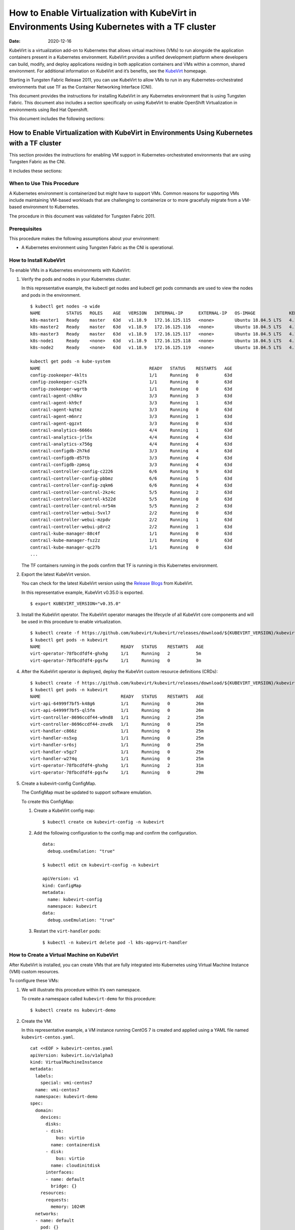 How to Enable Virtualization with KubeVirt in Environments Using Kubernetes with a TF cluster
=============================================================================================

:date: 2020-12-16

KubeVirt is a virtualization add-on to Kubernetes that allows virtual
machines (VMs) to run alongside the application containers present in a
Kubernetes environment. KubeVirt provides a unified development platform
where developers can build, modify, and deploy applications residing in
both application containers and VMs within a common, shared environment.
For additional information on KubeVirt and it’s benefits, see the
`KubeVirt <https://kubevirt.io/>`__ homepage.

Starting in Tungsten Fabric Release 2011, you can use KubeVirt to
allow VMs to run in any Kubernetes-orchestrated environments that use
TF as the Container Networking Interface (CNI).

This document provides the instructions for installing KubeVirt in any
Kubernetes environment that is using Tungsten Fabric. This document
also includes a section specifically on using KubeVirt to enable
OpenShift Virtualization in environments using Red Hat Openshift.

This document includes the following sections:


How to Enable Virtualization with KubeVirt in Environments Using Kubernetes with a TF cluster
---------------------------------------------------------------------------------------------------

This section provides the instructions for enabling VM support in
Kubernetes-orchestrated environments that are using Tungsten Fabric
as the CNI.

It includes these sections:


When to Use This Procedure
~~~~~~~~~~~~~~~~~~~~~~~~~~

A Kubernetes environment is containerized but might have to support VMs.
Common reasons for supporting VMs include maintaining VM-based workloads
that are challenging to containerize or to more gracefully migrate from
a VM-based environment to Kubernetes.

The procedure in this document was validated for Tungsten Fabric
2011.

Prerequisites
~~~~~~~~~~~~~

This procedure makes the following assumptions about your environment:

-  A Kubernetes environment using Tungsten Fabric as the CNI is
   operational.

How to Install KubeVirt
~~~~~~~~~~~~~~~~~~~~~~~

To enable VMs in a Kubernetes environments with KubeVirt:

1. Verify the pods and nodes in your Kubernetes cluster.

   In this representative example, the kubectl get nodes and kubectl get
   pods commands are used to view the nodes and pods in the environment.

   ::

      $ kubectl get nodes -o wide
      NAME          STATUS   ROLES    AGE   VERSION   INTERNAL-IP      EXTERNAL-IP   OS-IMAGE             KERNEL-VERSION       CONTAINER-RUNTIME
      k8s-master1   Ready    master   63d   v1.18.9   172.16.125.115   <none>        Ubuntu 18.04.5 LTS   4.15.0-118-generic   docker://18.9.9
      k8s-master2   Ready    master   63d   v1.18.9   172.16.125.116   <none>        Ubuntu 18.04.5 LTS   4.15.0-118-generic   docker://18.9.9
      k8s-master3   Ready    master   63d   v1.18.9   172.16.125.117   <none>        Ubuntu 18.04.5 LTS   4.15.0-118-generic   docker://18.9.9
      k8s-node1     Ready    <none>   63d   v1.18.9   172.16.125.118   <none>        Ubuntu 18.04.5 LTS   4.15.0-112-generic   docker://18.9.9
      k8s-node2     Ready    <none>   63d   v1.18.9   172.16.125.119   <none>        Ubuntu 18.04.5 LTS   4.15.0-112-generic   docker://18.9.9

      kubectl get pods -n kube-system
      NAME                                          READY   STATUS    RESTARTS   AGE
      config-zookeeper-4klts                        1/1     Running   0          63d
      config-zookeeper-cs2fk                        1/1     Running   0          63d
      config-zookeeper-wgrtb                        1/1     Running   0          63d
      contrail-agent-ch8kv                          3/3     Running   3          63d
      contrail-agent-kh9cf                          3/3     Running   1          63d
      contrail-agent-kqtmz                          3/3     Running   0          63d
      contrail-agent-m6nrz                          3/3     Running   1          63d
      contrail-agent-qgzxt                          3/3     Running   0          63d
      contrail-analytics-6666s                      4/4     Running   1          63d
      contrail-analytics-jrl5x                      4/4     Running   4          63d
      contrail-analytics-x756g                      4/4     Running   4          63d
      contrail-configdb-2h7kd                       3/3     Running   4          63d
      contrail-configdb-d57tb                       3/3     Running   4          63d
      contrail-configdb-zpmsq                       3/3     Running   4          63d
      contrail-controller-config-c2226              6/6     Running   9          63d
      contrail-controller-config-pbbmz              6/6     Running   5          63d
      contrail-controller-config-zqkm6              6/6     Running   4          63d
      contrail-controller-control-2kz4c             5/5     Running   2          63d
      contrail-controller-control-k522d             5/5     Running   0          63d
      contrail-controller-control-nr54m             5/5     Running   2          63d
      contrail-controller-webui-5vxl7               2/2     Running   0          63d
      contrail-controller-webui-mzpdv               2/2     Running   1          63d
      contrail-controller-webui-p8rc2               2/2     Running   1          63d
      contrail-kube-manager-88c4f                   1/1     Running   0          63d
      contrail-kube-manager-fsz2z                   1/1     Running   0          63d
      contrail-kube-manager-qc27b                   1/1     Running   0          63d
      ...

   The TF containers running in the pods confirm that TF is
   running in this Kubernetes environment.

2. Export the latest KubeVirt version.

   You can check for the latest KubeVirt version using the `Release
   Blogs <https://kubevirt.io/blogs/releases.html>`__ from KubeVirt.

   In this representative example, KubeVirt v0.35.0 is exported.

   ::

      $ export KUBEVIRT_VERSION="v0.35.0"

3. Install the KubeVirt operator. The KubeVirt operator manages the
   lifecycle of all KubeVirt core components and will be used in this
   procedure to enable virtualization.

   ::

      $ kubectl create -f https://github.com/kubevirt/kubevirt/releases/download/${KUBEVIRT_VERSION}/kubevirt-operator.yaml
      $ kubectl get pods -n kubevirt
      NAME                               READY   STATUS    RESTARTS   AGE
      virt-operator-78fbcdfdf4-ghxhg     1/1     Running   2          5m
      virt-operator-78fbcdfdf4-pgsfw     1/1     Running   0          3m

4. After the KubeVirt operator is deployed, deploy the KubeVirt custom
   resource definitions (CRDs):

   ::

      $ kubectl create -f https://github.com/kubevirt/kubevirt/releases/download/${KUBEVIRT_VERSION}/kubevirt-cr.yaml
      $ kubectl get pods -n kubevirt
      NAME                               READY   STATUS    RESTARTS   AGE
      virt-api-64999f7bf5-k48g6          1/1     Running   0          26m
      virt-api-64999f7bf5-ql5fm          1/1     Running   0          26m
      virt-controller-8696ccdf44-w9nd8   1/1     Running   2          25m
      virt-controller-8696ccdf44-znvdk   1/1     Running   0          25m
      virt-handler-c866z                 1/1     Running   0          25m
      virt-handler-ns5xg                 1/1     Running   0          25m
      virt-handler-sr6sj                 1/1     Running   0          25m
      virt-handler-v5gz7                 1/1     Running   0          25m
      virt-handler-w274q                 1/1     Running   0          25m
      virt-operator-78fbcdfdf4-ghxhg     1/1     Running   2          31m
      virt-operator-78fbcdfdf4-pgsfw     1/1     Running   0          29m

5. Create a kubevirt-config ConfigMap.

   The ConfigMap must be updated to support software emulation.

   To create this ConfigMap:

   1. Create a KubeVirt config map:

      ::

         $ kubectl create cm kubevirt-config -n kubevirt

   2. Add the following configuration to the config map and confirm the
      configuration.

      ::

         data:
           debug.useEmulation: "true"

         $ kubectl edit cm kubevirt-config -n kubevirt

         apiVersion: v1
         kind: ConfigMap
         metadata:
           name: kubevirt-config
           namespace: kubevirt
         data:
           debug.useEmulation: "true"

   3. Restart the ``virt-handler`` pods:

      ::

         $ kubectl -n kubevirt delete pod -l k8s-app=virt-handler

How to Create a Virtual Machine on KubeVirt
~~~~~~~~~~~~~~~~~~~~~~~~~~~~~~~~~~~~~~~~~~~

After KubeVirt is installed, you can create VMs that are fully
integrated into Kubernetes using Virtual Machine Instance (VMI) custom
resources.

To configure these VMs:

1. We will illustrate this procedure within it’s own namespace.

   To create a namespace called ``kubevirt-demo`` for this procedure:

   ::

      $ kubectl create ns kubevirt-demo

2. Create the VM.

   In this representative example, a VM instance running CentOS 7 is
   created and applied using a YAML file named ``kubevirt-centos.yaml``.

   ::

      cat <<EOF > kubevirt-centos.yaml
      apiVersion: kubevirt.io/v1alpha3
      kind: VirtualMachineInstance
      metadata:
        labels:
          special: vmi-centos7
        name: vmi-centos7
        namespace: kubevirt-demo
      spec:
        domain:
          devices:
            disks:
            - disk:
                bus: virtio
              name: containerdisk
            - disk:
                bus: virtio
              name: cloudinitdisk
            interfaces:
            - name: default
              bridge: {}
          resources:
            requests:
              memory: 1024M
        networks:
        - name: default
          pod: {}
        volumes:
        - containerDisk:
            image: ovaleanu/centos:latest
          name: containerdisk
        - cloudInitNoCloud:
            userData: |-
              #cloud-config
              password: centos
              ssh_pwauth: True
              chpasswd: { expire: False }
          name: cloudinitdisk
      EOF

      $ kubectl apply -f kubevirt-centos.yaml
      virtualmachineinstance.kubevirt.io/vmi-centos7 created

3. Confirm that the Virtual Machine instance was created:

   ::

      kubectl get pods -n kubevirt-demo
      NAME                              READY   STATUS    RESTARTS   AGE
      virt-launcher-vmi-centos7-xfw2p   2/2     Running   0          100s

      kubectl get vmi -n kubevirt-demo
      NAME          AGE     PHASE     IP                 NODENAME
      vmi-centos7   5m48s   Running   10.47.255.218/12   k8s-node1

4. Create a service for the VM that allows the VM to establish SSH
   connections through NodePort using node IP.

   In this representative example, the service is created and applied
   using the ``kubevirt-centos-svc.yaml`` file. The get svc command is
   also entered to verify that the service is running.

   ::

      cat <<EOF > kubevirt-centos-svc.yaml
      apiVersion: v1
      kind: Service
      metadata:
        name: vmi-centos-ssh-svc
        namespace: kubevirt-demo
      spec:
        ports:
        - name: centos-ssh-svc
          nodePort: 30000
          port: 27017
          protocol: TCP
          targetPort: 22
        selector:
          special: vmi-centos7
        type: NodePort
      EOF

      $ kubectl apply -f kubevirt-centos-svc.yaml

      $ kubectl get svc -n kubevirt-demo
      NAME                 TYPE       CLUSTER-IP      EXTERNAL-IP   PORT(S)           AGE
      vmi-centos-ssh-svc   NodePort   10.97.172.252   <none>        27017:30000/TCP   13s

5. Connect to the VM using the service that was created in the previous
   step.

   ::

      ssh centos@172.16.125.118 -p 30000
      The authenticity of host '[172.16.125.118]:30000 ([172.16.125.118]:30000)' can't be established.
      ECDSA key fingerprint is SHA256:1ELZpIiqyBaUEN4EUkskTvGzB+2GyJmkvT7d+FiXfL8.
      Are you sure you want to continue connecting (yes/no/[fingerprint])? yes
      Warning: Permanently added '[172.16.125.118]:30000' (ECDSA) to the list of known hosts.
      centos@172.16.125.118's password:

      [centos@vmi-centos7 ~]$ uname -sr
      Linux 3.10.0-957.12.2.el7.x86_64

      [centos@vmi-centos7 ~]$ ip a
      1: lo: <LOOPBACK,UP,LOWER_UP> mtu 65536 qdisc noqueue state UNKNOWN group default qlen 1000
          link/loopback 00:00:00:00:00:00 brd 00:00:00:00:00:00
          inet 127.0.0.1/8 scope host lo
             valid_lft forever preferred_lft forever
          inet6 ::1/128 scope host
             valid_lft forever preferred_lft forever
      2: eth0: <BROADCAST,MULTICAST,UP,LOWER_UP> mtu 1500 qdisc pfifo_fast state UP group default qlen 1000
          link/ether 02:bb:7b:93:16:2e brd ff:ff:ff:ff:ff:ff
          inet 10.47.255.218/12 brd 10.47.255.255 scope global dynamic eth0
             valid_lft 86313353sec preferred_lft 86313353sec
          inet6 fe80::bb:7bff:fe93:162e/64 scope link
             valid_lft forever preferred_lft forever

      [centos@vmi-centos7 ~]$ ping www.google.com
      PING www.google.com (216.58.194.164) 56(84) bytes of data.
      64 bytes from sfo07s13-in-f164.1e100.net (216.58.194.164): icmp_seq=1 ttl=113 time=5.06 ms
      64 bytes from sfo07s13-in-f164.1e100.net (216.58.194.164): icmp_seq=2 ttl=113 time=4.30 ms
      ^C
      --- www.google.com ping statistics ---
      2 packets transmitted, 2 received, 0% packet loss, time 1004ms
      rtt min/avg/max/mdev = 4.304/4.686/5.069/0.388 ms

How to Test VM to Pod Connectivity
~~~~~~~~~~~~~~~~~~~~~~~~~~~~~~~~~~

In these instructions, VM connectivity to a pod is tested.

To test VM to pod connectivity:

1. Create a pod running Ubuntu.

   A small pod named ``ubuntuapp`` is created in this example.

   ::

      cat <<EOF > ubuntu.yaml
      apiVersion: v1
      kind: Pod
      metadata:
        name: ubuntuapp
        labels:
          app: ubuntuapp
      spec:
        containers:
          - name: ubuntuapp
            image: ubuntu-upstart
      EOF

      $ kubectl create -f ubuntu.yaml

      $ kubectl get pods
      NAME                              READY   STATUS    RESTARTS   AGE     IP              NODE                       NOMINATED NODE   READINESS GATES
      ubuntuapp                         1/1     Running   0          3h52m   10.254.255.89   worker1.ocp4.example.com   <none>           <none>
      virt-launcher-vmi-centos7-ttngl   2/2     Running   0          3h57m   10.254.255.90   worker0.ocp4.example.com   <none>           <none>

2. Create a service that allows the CentOS VM to use SSH through
   NodePort using Node IP for outside connectivity.

   ::

      cat <<EOF > kubevirt-centos-svc.yaml
      apiVersion: v1
      kind: Service
      metadata:
        name: vmi-centos-ssh-svc
        namespace: cnv-demo
      spec:
        ports:
        - name: centos-ssh-svc
          nodePort: 30000
          port: 27017
          protocol: TCP
          targetPort: 22
        selector:
          special: vmi-centos7
        type: NodePort
      EOF

      $ kubectl apply -f kubevirt-centos-svc.yaml

      $ kubectl get svc
      NAME                 TYPE       CLUSTER-IP       EXTERNAL-IP   PORT(S)           AGE
      vmi-centos-ssh-svc   NodePort   172.30.115.77    <none>        27017:30000/TCP   4h2m

3. SSH to the CentOS VM with the NodePort service using an IP address of
   a worker node:

   ::

      $ ssh centos@192.168.7.11 -p 30000
      The authenticity of host '[192.168.7.11]:30000 ([192.168.7.11]:30000)' can't be established.
      ECDSA key fingerprint is SHA256:kk+9dbMqzpXDoPucnxiYozBgDt75IBSNS8Y4hUcEEmI.
      ECDSA key fingerprint is MD5:86:b6:e9:3b:f0:55:ee:e7:fd:56:96:c3:4a:c6:fd:e0.
      Are you sure you want to continue connecting (yes/no)? yes
      Warning: Permanently added '[192.168.7.11]:30000' (ECDSA) to the list of known hosts.
      centos@192.168.7.11's password:

      [centos@vmi-centos7 ~]$ uname -sr
      Linux 3.10.0-957.12.2.el7.x86_64

4. Confirm that the VM has access to the Internet:

   ::

      [centos@vmi-centos7 ~]$ ping www.google.com
      PING www.google.com (142.250.73.196) 56(84) bytes of data.
      64 bytes from iad23s87-in-f4.1e100.net (142.250.73.196): icmp_seq=1 ttl=108 time=13.1 ms
      64 bytes from iad23s87-in-f4.1e100.net (142.250.73.196): icmp_seq=2 ttl=108 time=11.9 ms
      ^C
      --- www.google.com ping statistics ---
      2 packets transmitted, 2 received, 0% packet loss, time 1003ms
      rtt min/avg/max/mdev = 11.990/12.547/13.104/0.557 ms

5. Ping the Ubuntu pod:

   ::

      [centos@vmi-centos7 ~]$ ping 10.254.255.89
      PING 10.254.255.89 (10.254.255.89) 56(84) bytes of data.
      64 bytes from 10.254.255.89: icmp_seq=1 ttl=63 time=3.83 ms
      64 bytes from 10.254.255.89: icmp_seq=2 ttl=63 time=2.26 ms
      ^C
      --- 10.254.255.89 ping statistics ---
      2 packets transmitted, 2 received, 0% packet loss, time 1003ms
      rtt min/avg/max/mdev = 2.263/3.047/3.831/0.784 ms

How to Create a Tungsten Fabric to Isolate a Virtual Machine Within a NameSpace
~~~~~~~~~~~~~~~~~~~~~~~~~~~~~~~~~~~~~~~~~~~~~~~~~~~~~~~~~~~~~~~~~~~~~~~~~~~~~~~~~~~~~~~~

After installing OpenShift Virtualization, you may need to isolate a
virtual machine within it’s namespace.

In the following procedure, a virtual machine is isolated in a namespace
by only allowing SSH for ingress connections and setting all egress
connections into ``podNetwork``.

To isolate a VM within it’s namespace:

1. Create a network security policy using the
   ``kubevirt-centos-netpol.yaml`` file, and apply the configuration
   file:

   ::

      cat <<EOF > kubevirt-centos-netpol.yaml
      apiVersion: networking.k8s.io/v1
      kind: NetworkPolicy
      metadata:
       name: netpol
       namespace: cnv-demo
      spec:
       podSelector:
         matchLabels:
          special: vmi-centos7
       policyTypes:
       - Ingress
       - Egress
       ingress:
       - from:
         ports:
         - port: 22
       egress:
       - to:
         - ipBlock:
             cidr: 10.254.255.0/16
      EOF

      $ oc apply -f kubevirt-centos-netpol.yaml
      networkpolicy.networking.k8s.io/netpol

2. Reconnect to the CentOS VM.

   Confirm connectivity to the Ubuntu pod by pinging the Ubuntu pod IP
   address.

   Confirm that connectivity to an internet site—in this example,
   \ `www.google.com <http://www.google.com>`__\ —is not possible.

   ::

      [root@helper ocp4]# ssh centos@192.168.7.11 -p 30000
      centos@192.168.7.11's password:
      [centos@vmi-centos7 ~]$ ping 10.254.255.89
      PING 10.254.255.89 (10.254.255.89) 56(84) bytes of data.
      64 bytes from 10.254.255.89: icmp_seq=1 ttl=63 time=2.58 ms
      64 bytes from 10.254.255.89: icmp_seq=2 ttl=63 time=2.39 ms
      ^C
      --- 10.254.255.89 ping statistics ---
      2 packets transmitted, 2 received, 0% packet loss, time 1003ms
      rtt min/avg/max/mdev = 2.394/2.490/2.587/0.108 ms

      [centos@vmi-centos7 ~]$ ping www.google.com
      ^C
      [centos@vmi-centos7 ~]$

How to Enable OpenShift Virtualization with KubeVirt in Environments Using OpenShift with a TF cluster
------------------------------------------------------------------------------------------------------------


KubeVirt is a virtualization add-on to Kubernetes that allows virtual
machines (VMs) to run alongside the application containers present in a
Kubernetes environment. KubeVirt provides a unified development platform
in Red Hat Openshift—called OpenShift Virtualization—where developers
can build, modify, and deploy applications residing in both application
containers and VMs within a common, shared environment. For additional
information on KubeVirt and it’s benefits, see the
`KubeVirt <https://kubevirt.io/>`__ homepage.

Starting in Tungsten Fabric Release 2011, Red Hat OpenShift
environments—which foundationally use Kubernetes orchestration—that
include TF clusters can support OpenShift Virtualization by
installing the KubeVirt add-on.

This document provides the instructions for installing KubeVirt in a Red
Hat OpenShift environment that is using Tungsten Fabric. It includes
the following sections:


When to Use This Procedure
~~~~~~~~~~~~~~~~~~~~~~~~~~

A Kubernetes environment is containerized but might have to support VMs.
Common reasons for supporting VMs include maintaining VM-based workloads
that are challenging to containerize or to more gracefully migrate from
a VM-based environment to Kubernetes. Any environment that needs to
support VMs alongside Kubernetes containers can create an OpenShift
Virtualization environment using KubeVirt.

The procedure in this document was validated for Tungsten Fabric
2011.


Prerequisites
~~~~~~~~~~~~~

This procedure makes the following assumptions about your environment:

-  A Red Hat OpenShift 4.5 or later environment using Contrail
   Networking is operational.

-  Your installing a version of OpenShift Virtualization that is
   supported with your version of Red Hat OpenShift. For information on
   the OpenShift Virtualization versions supported with Red Hat
   OpenShift 4.5, see `About OpenShift
   Virtualization <https://docs.openshift.com/container-platform/4.5/virt/about-virt.html>`__
   from OpenShift.

How to Install OpenShift Virtualization using KubeVirt
~~~~~~~~~~~~~~~~~~~~~~~~~~~~~~~~~~~~~~~~~~~~~~~~~~~~~~

To enable OpenShift Virtualization using KubeVirt in a Red Hat OpenShift
environment that is using Tungsten Fabric:

1. Install the OpenShift Virtualization operator:

  .. note:: 

    This procedure is based on the official OpenShift Virtualization
    documentation. If you need to reference the official procedure, see
    `Installing OpenShift Virtualization using the
    CLI <https://docs.openshift.com/container-platform/4.5/virt/install/installing-virt-cli.html>`__
    from OpenShift.

   1. Login as a user with ``cluster-admin`` privileges.

   2. Create a YAML file containing the following configuration:

      ::

         $ cat <<EOF > cnv.yaml
         apiVersion: v1
         kind: Namespace
         metadata:
           name: openshift-cnv
         ---
         apiVersion: operators.coreos.com/v1
         kind: OperatorGroup
         metadata:
           name: kubevirt-hyperconverged-group
           namespace: openshift-cnv
         spec:
           targetNamespaces:
             - openshift-cnv
         ---
         apiVersion: operators.coreos.com/v1alpha1
         kind: Subscription
         metadata:
           name: hco-operatorhub
           namespace: openshift-cnv
         spec:
           source: redhat-operators
           sourceNamespace: openshift-marketplace
           name: kubevirt-hyperconverged
           startingCSV: kubevirt-hyperconverged-operator.v2.4.1
           channel: "2.4"
         EOF

   3. Apply the YAML file.

      ::

         $ oc apply -f cnv.yaml

      A ``Namespace``, ``OperatorGroup``, and ``Subscription``—which are
      required elements for OpenShift Virtualization—are created when
      this YAML file is applied.

   4. Deploy the OpenShift Virtualization operator:

      1. Create the following YAML file:

         ::

            $ cat <<EOF > kubevirt-hyperconverged.yaml
            apiVersion: hco.kubevirt.io/v1alpha1
            kind: HyperConverged
            metadata:
              name: kubevirt-hyperconverged
              namespace: openshift-cnv
            spec:
              BareMetalPlatform: true
            EOF

      2. Apply the YAML file to deploy the operator:

         ::

            $ oc apply -f kubevirt-hyperconverged.yaml

      3. Confirm that the pods are running in the ``openshift-cnv``
         namespace:

         ::

            $ oc get pods -n openshift-cnv
            NAME                                                  READY   STATUS    RESTARTS   AGE
            bridge-marker-5tndk                                   1/1     Running   0          22h
            bridge-marker-d2gff                                   1/1     Running   0          22h
            bridge-marker-d8cgd                                   1/1     Running   0          22h
            bridge-marker-r6glh                                   1/1     Running   0          22h
            bridge-marker-rt5lb                                   1/1     Running   0          22h
            cdi-apiserver-7c4566c98c-z89qz                        1/1     Running   0          22h
            cdi-deployment-79fdcfdccb-xmphs                       1/1     Running   0          22h
            cdi-operator-7785b655bb-7q5k6                         1/1     Running   0          22h
            cdi-uploadproxy-5d4cc54b4c-g2ztz                      1/1     Running   0          22h
            cluster-network-addons-operator-67d7f76cbd-8kl6l      1/1     Running   0          22h
            hco-operator-854f5988c8-v2qbm                         1/1     Running   0          22h
            hostpath-provisioner-operator-595b955c9d-zxngg        1/1     Running   0          22h
            kube-cni-linux-bridge-plugin-5w67f                    1/1     Running   0          22h
            kube-cni-linux-bridge-plugin-kjm8b                    1/1     Running   0          22h
            kube-cni-linux-bridge-plugin-rgrn8                    1/1     Running   0          22h
            kube-cni-linux-bridge-plugin-s6xkz                    1/1     Running   0          22h
            kube-cni-linux-bridge-plugin-ssw29                    1/1     Running   0          22h
            kubemacpool-mac-controller-manager-6f9c447bbd-phd5n   1/1     Running   0          22h
            kubevirt-node-labeller-297nh                          1/1     Running   0          22h
            kubevirt-node-labeller-cbjnl                          1/1     Running   0          22h
            kubevirt-ssp-operator-75d54556b9-zq2kb                1/1     Running   0          22h
            nmstate-handler-9prp8                                 1/1     Running   1          22h
            nmstate-handler-dk4ht                                 1/1     Running   0          22h
            nmstate-handler-fzjmk                                 1/1     Running   0          22h
            nmstate-handler-rqwmq                                 1/1     Running   1          22h
            nmstate-handler-spx7w                                 1/1     Running   0          22h
            node-maintenance-operator-6486bcbfcd-rhn4l            1/1     Running   0          22h
            ovs-cni-amd64-4t9ld                                   1/1     Running   0          22h
            ovs-cni-amd64-5mdmq                                   1/1     Running   0          22h
            ovs-cni-amd64-bz5d9                                   1/1     Running   0          22h
            ovs-cni-amd64-h9j6j                                   1/1     Running   0          22h
            ovs-cni-amd64-k8hwf                                   1/1     Running   0          22h
            virt-api-7686f978db-ngwn2                             1/1     Running   0          22h
            virt-api-7686f978db-nkl4d                             1/1     Running   0          22h
            virt-controller-7d567db8c6-bbdjk                      1/1     Running   0          22h
            virt-controller-7d567db8c6-n2vgk                      1/1     Running   0          22h
            virt-handler-lkpsq                                    1/1     Running   0          5h30m
            virt-handler-vfcbd                                    1/1     Running   0          5h30m
            virt-operator-7995d994c4-9bxw9                        1/1     Running   0          22h
            virt-operator-7995d994c4-q8wnv                        1/1     Running   0          22h
            virt-template-validator-5d9bbfbcc7-g2zph              1/1     Running   0          22h
            virt-template-validator-5d9bbfbcc7-lhhrw              1/1     Running   0          22h
            vm-import-controller-58469cdfcf-kwkgb                 1/1     Running   0          22h
            vm-import-operator-9495bd74c-dkw2h                    1/1     Running   0          22h

      4. Confirm that the operator has succeeded.

         ::

            $ oc get csv -n openshift-cnv
            NAME                                      DISPLAY                    VERSION   REPLACES   PHASE
            kubevirt-hyperconverged-operator.v2.4.1   OpenShift Virtualization   2.4.1                Succeeded

      5. Add the ConfigMap to kubevirt-config:

         ::

            data:
              debug.useEmulation: "true"

            $ oc edit cm kubevirt-config -n openshift-cnv

            apiVersion: v1
            kind: ConfigMap
            metadata:
              name: kubevirt-config
              namespace: openshift-cnv
            data:
              debug.useEmulation: "true"

         Restart the ``virt-handler`` pods to complete the configuration
         update.

How to Create a Virtual Machine Using OpenShift Virtualization
~~~~~~~~~~~~~~~~~~~~~~~~~~~~~~~~~~~~~~~~~~~~~~~~~~~~~~~~~~~~~~

OpenShift Virtualization was installed because your environment needed
to support virtual machines. You can use the Virtual Machine Instance
(VMI) custom resource to create virtual machines that are fully
integrated into Red Hat OpenShift.

To create a virtual machine after installing OpenShift Virtualization:

1. Create a new project with it’s own namespace for the virtual machine:

   ::

      $ oc new-project cnv-demo

2. Create a virtual machine apply the configuration:

   In this sample configuration, a virtual machine running CentOS 7 is
   created using the kubevirt-centos.yaml file.

   ::

      cat <<EOF > kubevirt-centos.yaml
      apiVersion: kubevirt.io/v1alpha3
      kind: VirtualMachineInstance
      metadata:
        labels:
          special: vmi-centos7
        name: vmi-centos7
        namespace: cnv-demo
      spec:
        domain:
          devices:
            disks:
            - disk:
                bus: virtio
              name: containerdisk
            - disk:
                bus: virtio
              name: cloudinitdisk
            interfaces:
            - name: default
              bridge: {}
          resources:
            requests:
              memory: 1024M
        networks:
        - name: default
          pod: {}
        volumes:
        - containerDisk:
            image: ovaleanu/centos:latest
          name: containerdisk
        - cloudInitNoCloud:
            userData: |-
              #cloud-config
              password: centos
              ssh_pwauth: True
              chpasswd: { expire: False }
          name: cloudinitdisk
      EOF

      $ oc apply -f kubevirt-centos.yaml
      virtualmachineinstance.kubevirt.io/vmi-centos7 created

3. Confirm that the pod and the VM instance were created:

   ::

      $ oc get pods
      NAME                              READY   STATUS    RESTARTS   AGE     IP              NODE                       NOMINATED NODE   READINESS GATES
      virt-launcher-vmi-centos7-ttngl   2/2     Running   0          3h57m   10.254.255.90   worker0.ocp4.example.com   <none>           <none>

      $ oc get vmi
      NAME          AGE    PHASE     IP                 NODENAME
      vmi-centos7   4h1m   Running   10.254.255.90/16   worker0.ocp4.example.com


      
How to Test VM to Pod Connectivity
~~~~~~~~~~~~~~~~~~~~~~~~~~~~~~~~~~

In these instructions, VM connectivity to a pod is tested.

To test VM to pod connectivity:

1. Create a pod running Ubuntu.

   A small pod named ``ubuntuapp`` is created in this example.

   ::

      cat <<EOF > ubuntu.yaml
      apiVersion: v1
      kind: Pod
      metadata:
        name: ubuntuapp
        labels:
          app: ubuntuapp
      spec:
        containers:
          - name: ubuntuapp
            image: ubuntu-upstart
      EOF

      $ oc create -f ubuntu.yaml

      $ oc get pods
      NAME                              READY   STATUS    RESTARTS   AGE     IP              NODE                       NOMINATED NODE   READINESS GATES
      ubuntuapp                         1/1     Running   0          3h52m   10.254.255.89   worker1.ocp4.example.com   <none>           <none>
      virt-launcher-vmi-centos7-ttngl   2/2     Running   0          3h57m   10.254.255.90   worker0.ocp4.example.com   <none>           <none>

2. Create a service that allows the CentOS VM to use SSH through
   NodePort using Node IP for outside connectivity.

   ::

      cat <<EOF > kubevirt-centos-svc.yaml
      apiVersion: v1
      kind: Service
      metadata:
        name: vmi-centos-ssh-svc
        namespace: cnv-demo
      spec:
        ports:
        - name: centos-ssh-svc
          nodePort: 30000
          port: 27017
          protocol: TCP
          targetPort: 22
        selector:
          special: vmi-centos7
        type: NodePort
      EOF

      $ oc apply -f kubevirt-centos-svc.yaml

      $ oc get svc
      NAME                 TYPE       CLUSTER-IP       EXTERNAL-IP   PORT(S)           AGE
      vmi-centos-ssh-svc   NodePort   172.30.115.77    <none>        27017:30000/TCP   4h2m

3. SSH to the CentOS VM with the NodePort service using an IP address of
   a worker node:

   ::

      $ ssh centos@192.168.7.11 -p 30000
      The authenticity of host '[192.168.7.11]:30000 ([192.168.7.11]:30000)' can't be established.
      ECDSA key fingerprint is SHA256:kk+9dbMqzpXDoPucnxiYozBgDt75IBSNS8Y4hUcEEmI.
      ECDSA key fingerprint is MD5:86:b6:e9:3b:f0:55:ee:e7:fd:56:96:c3:4a:c6:fd:e0.
      Are you sure you want to continue connecting (yes/no)? yes
      Warning: Permanently added '[192.168.7.11]:30000' (ECDSA) to the list of known hosts.
      centos@192.168.7.11's password:

      [centos@vmi-centos7 ~]$ uname -sr
      Linux 3.10.0-957.12.2.el7.x86_64

4. Confirm that the VM has access to the Internet:

   ::

      [centos@vmi-centos7 ~]$ ping www.google.com
      PING www.google.com (142.250.73.196) 56(84) bytes of data.
      64 bytes from iad23s87-in-f4.1e100.net (142.250.73.196): icmp_seq=1 ttl=108 time=13.1 ms
      64 bytes from iad23s87-in-f4.1e100.net (142.250.73.196): icmp_seq=2 ttl=108 time=11.9 ms
      ^C
      --- www.google.com ping statistics ---
      2 packets transmitted, 2 received, 0% packet loss, time 1003ms
      rtt min/avg/max/mdev = 11.990/12.547/13.104/0.557 ms

5. Ping the Ubuntu pod:

   ::

      [centos@vmi-centos7 ~]$ ping 10.254.255.89
      PING 10.254.255.89 (10.254.255.89) 56(84) bytes of data.
      64 bytes from 10.254.255.89: icmp_seq=1 ttl=63 time=3.83 ms
      64 bytes from 10.254.255.89: icmp_seq=2 ttl=63 time=2.26 ms
      ^C
      --- 10.254.255.89 ping statistics ---
      2 packets transmitted, 2 received, 0% packet loss, time 1003ms
      rtt min/avg/max/mdev = 2.263/3.047/3.831/0.784 ms


How to Create a Tungsten Fabric to Isolate a Virtual Machine Within a NameSpace
~~~~~~~~~~~~~~~~~~~~~~~~~~~~~~~~~~~~~~~~~~~~~~~~~~~~~~~~~~~~~~~~~~~~~~~~~~~~~~~~~~~~~~~~

After installing OpenShift Virtualization, you may need to isolate a
virtual machine within it’s namespace.

In the following procedure, a virtual machine is isolated in a namespace
by only allowing SSH for ingress connections and setting all egress
connections into ``podNetwork``.

To isolate a VM within it’s namespace:

1. Create a network security policy using the
   ``kubevirt-centos-netpol.yaml`` file, and apply the configuration
   file:

   ::

      cat <<EOF > kubevirt-centos-netpol.yaml
      apiVersion: networking.k8s.io/v1
      kind: NetworkPolicy
      metadata:
       name: netpol
       namespace: cnv-demo
      spec:
       podSelector:
         matchLabels:
          special: vmi-centos7
       policyTypes:
       - Ingress
       - Egress
       ingress:
       - from:
         ports:
         - port: 22
       egress:
       - to:
         - ipBlock:
             cidr: 10.254.255.0/16
      EOF

      $ oc apply -f kubevirt-centos-netpol.yaml
      networkpolicy.networking.k8s.io/netpol

2. Reconnect to the CentOS VM.

   Confirm connectivity to the Ubuntu pod by pinging the Ubuntu pod IP
   address.

   Confirm that connectivity to an internet site—in this example,
   \ `www.google.com <http://www.google.com>`__\ —is not possible.

   ::

      [root@helper ocp4]# ssh centos@192.168.7.11 -p 30000
      centos@192.168.7.11's password:
      [centos@vmi-centos7 ~]$ ping 10.254.255.89
      PING 10.254.255.89 (10.254.255.89) 56(84) bytes of data.
      64 bytes from 10.254.255.89: icmp_seq=1 ttl=63 time=2.58 ms
      64 bytes from 10.254.255.89: icmp_seq=2 ttl=63 time=2.39 ms
      ^C
      --- 10.254.255.89 ping statistics ---
      2 packets transmitted, 2 received, 0% packet loss, time 1003ms
      rtt min/avg/max/mdev = 2.394/2.490/2.587/0.108 ms

      [centos@vmi-centos7 ~]$ ping www.google.com
      ^C
      [centos@vmi-centos7 ~]$

How to Create a Virtual Machine with Multiple Interfaces
~~~~~~~~~~~~~~~~~~~~~~~~~~~~~~~~~~~~~~~~~~~~~~~~~~~~~~~~

You can configure a virtual machine with multiple interfaces into
multiple virtual networks when using Tungsten Fabric as the CNI in a
Kubernetes environment.

In the following procedure, a virtual machine uses different interfaces
to connect into two virtual networks, ``neta`` and ``netb``.

To configure a virtual machine with multiple interfaces:

1. Create the virtual networks.

   In this example, two virtual networks—``neta`` and ``netb``—are
   created using the ``netab.yaml`` file.

   ::

      $ cat <<EOF > netab.yaml
      apiVersion: "k8s.cni.cncf.io/v1"
      kind: NetworkAttachmentDefinition
      metadata:
       name: neta
       annotations: {
         "opencontrail.org/cidr" : "10.10.10.0/24",
         "opencontrail.org/ip_fabric_snat": "true"
        }
      spec:
       config: '{
         "cniVersion": "0.3.1",
         "type": "contrail-k8s-cni"
      }'

      ---
      apiVersion: "k8s.cni.cncf.io/v1"
      kind: NetworkAttachmentDefinition
      metadata:
       name: netb
       annotations: {
         "opencontrail.org/cidr" : "20.20.20.0/24",
         "opencontrail.org/ip_fabric_snat": "true"
        }
      spec:
       config: '{
         "cniVersion": "0.3.1",
         "type": "contrail-k8s-cni"
      }'
      EOF

      $ oc apply -f netab.yaml

2. Create a virtual machine with interfaces in multiple virtual
   networks.

   In this example, a virtual machine named ``vmi-fedora`` is created
   with interfaces in both of the virtual networks—``neta`` and
   ``netb``— that were created earlier in this procedure.

   ::

      cat <<EOF > kubevirt-fedora.yaml
      apiVersion: kubevirt.io/v1alpha3
      kind: VirtualMachineInstance
      metadata:
        labels:
          special: vmi-fedora
        name: vmi-fedora
      spec:
        domain:
          devices:
            disks:
            - disk:
                bus: virtio
              name: containerdisk
            - disk:
                bus: virtio
              name: cloudinitdisk
            interfaces:
            - name: default
              bridge: {}
            - name: neta
              bridge: {}
            - name: netb
              bridge: {}
          resources:
            requests:
              memory: 1024M
        networks:
        - name: default
          pod: {}
        - name: neta
          multus:
            networkName: neta
        - name: netb
          multus:
            networkName: netb
        volumes:
        - containerDisk:
            image: kubevirt/fedora-cloud-registry-disk-demo
          name: containerdisk
        - cloudInitNoCloud:
            userData: |-
              #cloud-config
              password: fedora
              ssh_pwauth: True
              chpasswd: { expire: False }
          name: cloudinitdisk
      EOF

      $ oc apply -f kubevirt-fedora.yaml

3. Confirm that the pod and the VM instances were created.

   ::

      $ oc get pods
      NAME                              READY   STATUS    RESTARTS   AGE
      ubuntuapp                         1/1     Running   0          5h11m
      virt-launcher-vmi-centos7-ttngl   2/2     Running   0          5h16m
      virt-launcher-vmi-fedora-czwhx    2/2     Running   0          102m

      $ oc get vmi
      NAME          AGE     PHASE     IP                 NODENAME
      vmi-centos7   5h17m   Running   10.254.255.90/16   worker0.ocp4.example.com
      vmi-fedora    103m    Running   10.254.255.88      worker1.ocp4.example.com

4. Create a service to connect the VM with SSH using Nodeport. Confirm
   that the service was created and is being used by the VM.

   ::

      cat <<EOF > kubevirt-fedora-svc.yaml
      apiVersion: v1
      kind: Service
      metadata:
        name: vmi-fedora-ssh-svc
        namespace: cnv-demo
      spec:
        ports:
        - name: fedora-ssh-svc
          nodePort: 31000
          port: 25025
          protocol: TCP
          targetPort: 22
        selector:
          special: vmi-fedora
        type: NodePort
      EOF

      $ oc apply -f kubevirt-fedora-svc.yaml
      service/vmi-fedora-ssh-svc created

      $ oc get svc -n cnv-demo
      NAME                 TYPE       CLUSTER-IP       EXTERNAL-IP   PORT(S)           AGE
      vmi-centos-ssh-svc   NodePort   172.30.115.77    <none>        27017:30000/TCP   5h16m
      vmi-fedora-ssh-svc   NodePort   172.30.247.145   <none>        25025:31000/TCP   98m

5. Connect to the Fedora VM with SSH using a worker node IP address,
   then manually enable the network interfaces in the custom ``neta``
   and ``netb`` virtual networks.

   ::

      $ ssh fedora@192.168.7.12 -p 31000
      The authenticity of host '[192.168.7.12]:31000 ([192.168.7.12]:31000)' can't be established.
      ECDSA key fingerprint is SHA256:JlhysyH0XiHXszLLqu8GmuSHB4msOYWPAJjZhv5j3FM.
      ECDSA key fingerprint is MD5:62:ca:0b:b9:21:c9:2b:73:db:b6:09:e2:b0:b4:81:60.
      Are you sure you want to continue connecting (yes/no)? yes
      Warning: Permanently added '[192.168.7.12]:31000' (ECDSA) to the list of known hosts.
      fedora@192.168.7.12's password:

      [fedora@vmi-fedora ~]$ uname -sr
      Linux 4.13.9-300.fc27.x86_64

      [fedora@vmi-fedora ~]$ cat /etc/sysconfig/network-scripts/ifcfg-eth0
      # Created by cloud-init on instance boot automatically, do not edit.
      #
      BOOTPROTO=dhcp
      DEVICE=eth0
      HWADDR=02:dd:00:37:08:0d
      ONBOOT=yes
      TYPE=Ethernet
      USERCTL=no

      [fedora@vmi-fedora ~]$ cat /etc/sysconfig/network-scripts/ifcfg-eth1
      # Created by cloud-init on instance boot automatically, do not edit.
      #
      BOOTPROTO=dhcp
      DEVICE=eth1
      HWADDR=02:dd:3a:e6:dc:0d
      ONBOOT=yes
      TYPE=Ethernet
      USERCTL=no

      [fedora@vmi-fedora ~]$ cat /etc/sysconfig/network-scripts/ifcfg-eth2
      # Created by cloud-init on instance boot automatically, do not edit.
      #
      BOOTPROTO=dhcp
      DEVICE=eth2
      HWADDR=02:dd:71:6e:fa:0d
      ONBOOT=yes
      TYPE=Ethernet
      USERCTL=no

      $ sudo systemctl restart network

      [fedora@vmi-fedora ~]$ ip a
      1: lo: <LOOPBACK,UP,LOWER_UP> mtu 65536 qdisc noqueue state UNKNOWN group default qlen 1000
          link/loopback 00:00:00:00:00:00 brd 00:00:00:00:00:00
          inet 127.0.0.1/8 scope host lo
             valid_lft forever preferred_lft forever
          inet6 ::1/128 scope host
             valid_lft forever preferred_lft forever
      2: eth0: <BROADCAST,MULTICAST,UP,LOWER_UP> mtu 1500 qdisc fq_codel state UP group default qlen 1000
          link/ether 02:dd:00:37:08:0d brd ff:ff:ff:ff:ff:ff
          inet 10.254.255.88/16 brd 10.254.255.255 scope global dynamic eth0
             valid_lft 86307318sec preferred_lft 86307318sec
          inet6 fe80::dd:ff:fe37:80d/64 scope link
             valid_lft forever preferred_lft forever
      3: eth1: <BROADCAST,MULTICAST,UP,LOWER_UP> mtu 1500 qdisc fq_codel state UP group default qlen 1000
          link/ether 02:dd:3a:e6:dc:0d brd ff:ff:ff:ff:ff:ff
          inet 10.10.10.252/24 brd 10.10.10.255 scope global dynamic eth1
             valid_lft 86307327sec preferred_lft 86307327sec
          inet6 fe80::dd:3aff:fee6:dc0d/64 scope link
             valid_lft forever preferred_lft forever
      4: eth2: <BROADCAST,MULTICAST,UP,LOWER_UP> mtu 1500 qdisc fq_codel state UP group default qlen 1000
          link/ether 02:dd:71:6e:fa:0d brd ff:ff:ff:ff:ff:ff
          inet 20.20.20.252/24 brd 20.20.20.255 scope global dynamic eth2
             valid_lft 86307336sec preferred_lft 86307336sec
          inet6 fe80::dd:71ff:fe6e:fa0d/64 scope link
             valid_lft forever preferred_lft forever

 

